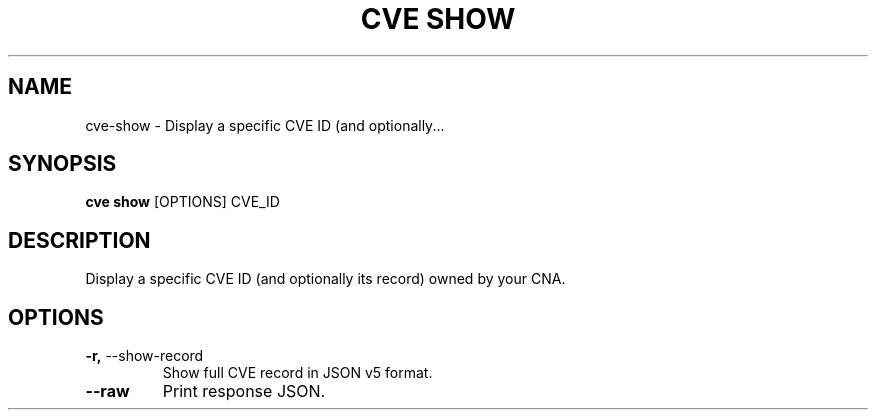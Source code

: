 .TH "CVE SHOW" "1" "2022-11-11" "1.1.0" "cve show Manual"
.SH NAME
cve\-show \- Display a specific CVE ID (and optionally...
.SH SYNOPSIS
.B cve show
[OPTIONS] CVE_ID
.SH DESCRIPTION
Display a specific CVE ID (and optionally its record) owned by your CNA.
.SH OPTIONS
.TP
\fB\-r,\fP \-\-show\-record
Show full CVE record in JSON v5 format.
.TP
\fB\-\-raw\fP
Print response JSON.
